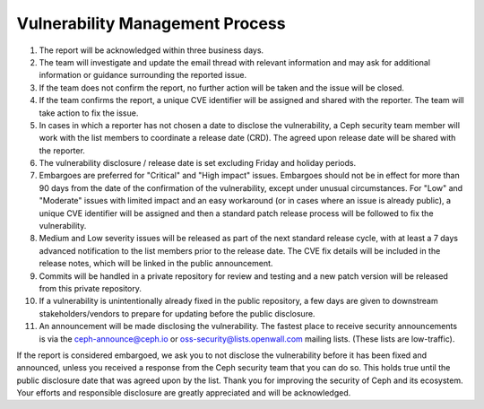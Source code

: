 Vulnerability Management Process
================================

#. The report will be acknowledged within three business days.
#. The team will investigate and update the email thread with relevant
   information and may ask for additional information or guidance
   surrounding the reported issue.
#. If the team does not confirm the report, no further action will be
   taken and the issue will be closed.
#. If the team confirms the report, a unique CVE identifier will be
   assigned and shared with the reporter. The team will take action to
   fix the issue.
#. In cases in which a reporter has not chosen a date to disclose the
   vulnerability, a Ceph security team member will work with the list members
   to coordinate a release date (CRD). The agreed upon release date
   will be shared with the reporter.
#. The vulnerability disclosure / release date is set excluding Friday and
   holiday periods.
#. Embargoes are preferred for "Critical" and "High impact" issues. Embargoes
   should not be in effect for more than 90 days from the date of the
   confirmation of the vulnerability, except under unusual circumstances. For
   "Low" and "Moderate" issues with limited impact and an easy workaround (or
   in cases where an issue is already public), a unique CVE identifier will be
   assigned and then a standard patch release process will be followed to fix
   the vulnerability.
#. Medium and Low severity issues will be released as part of the next
   standard release cycle, with at least a 7 days advanced
   notification to the list members prior to the release date. The CVE
   fix details will be included in the release notes, which will be
   linked in the public announcement.
#. Commits will be handled in a private repository for review and
   testing and a new patch version will be released from this private
   repository.
#. If a vulnerability is unintentionally already fixed in the public
   repository, a few days are given to downstream stakeholders/vendors
   to prepare for updating before the public disclosure.
#. An announcement will be made disclosing the vulnerability. The
   fastest place to receive security announcements is via the
   `ceph-announce@ceph.io <ceph-announce@ceph.io>`_ or
   `oss-security@lists.openwall.com <oss-security@lists.openwall.com>`_ mailing
   lists.  (These lists are low-traffic).

If the report is considered embargoed, we ask you to not disclose the
vulnerability before it has been fixed and announced, unless you
received a response from the Ceph security team that you can do
so. This holds true until the public disclosure date that was agreed
upon by the list. Thank you for improving the security of Ceph and its
ecosystem. Your efforts and responsible disclosure are greatly
appreciated and will be acknowledged.
